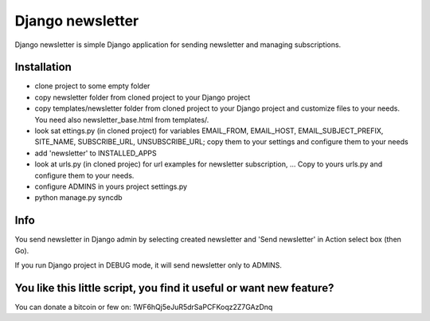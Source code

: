 Django newsletter
=================

Django newsletter is simple Django application for sending newsletter and managing subscriptions.

Installation
------------
- clone project to some empty folder
- copy newsletter folder from cloned project to your Django project
- copy templates/newsletter folder from cloned project to your Django project and customize files to your needs. You need also newsletter_base.html from templates/.
- look sat ettings.py (in cloned project) for variables EMAIL_FROM, EMAIL_HOST, EMAIL_SUBJECT_PREFIX, SITE_NAME, SUBSCRIBE_URL, UNSUBSCRIBE_URL; copy them to your settings and configure them to your needs
- add 'newsletter' to INSTALLED_APPS
- look at urls.py (in cloned projec) for url examples for newsletter subscription, ... Copy to yours urls.py and configure them to your needs.
- configure ADMINS in yours project settings.py
- python manage.py syncdb

Info
----
You send newsletter in Django admin by selecting created newsletter and 'Send newsletter' in Action select box (then Go).

If you run Django project in DEBUG mode, it will send newsletter only to ADMINS.

You like this little script, you find it useful or want new feature? 
----------------------------------------
You can donate a bitcoin or few on:
1WF6hQj5eJuR5drSaPCFKoqz2Z7GAzDnq
